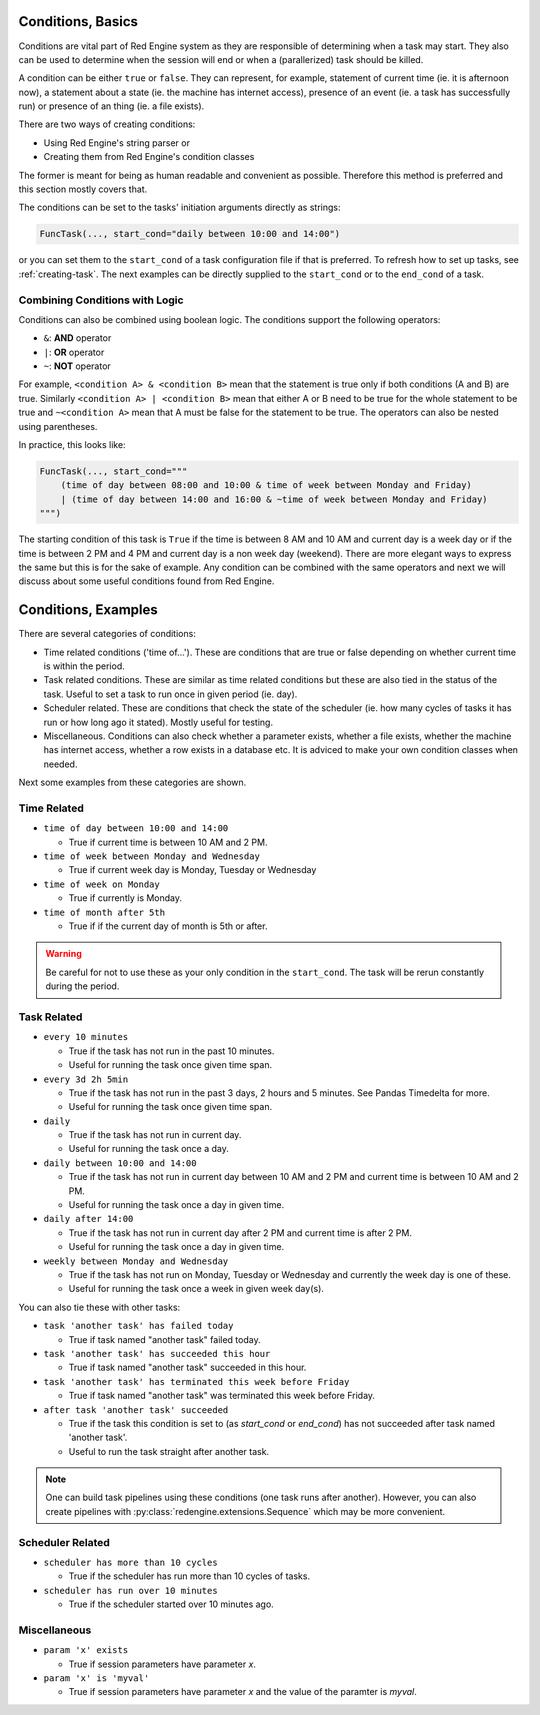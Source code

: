 .. _conditions-intro:

Conditions, Basics
==================

Conditions are vital part of Red Engine system
as they are responsible of determining when a 
task may start. They also can be used to determine
when the session will end or when a (parallerized) 
task should be killed. 

A condition can be either ``true`` or ``false``.
They can represent, for example, statement of 
current time (ie. it is afternoon now), a statement 
about a state (ie. the machine has internet access), 
presence of an event (ie. a task has successfully run) 
or presence of an thing (ie. a file exists).

There are two ways of creating conditions:

- Using Red Engine's string parser or
- Creating them from Red Engine's condition classes

The former is meant for being as human readable
and convenient as possible. Therefore this method 
is preferred and this section mostly covers that.

The conditions can be set to the tasks' initiation 
arguments directly as strings:

.. code-block:: python

    FuncTask(..., start_cond="daily between 10:00 and 14:00")

or you can set them to the ``start_cond`` of a task 
configuration file if that is preferred. To refresh how to 
set up tasks, see :ref:`creating-task`. The next examples 
can be directly supplied to the ``start_cond`` or to the 
``end_cond`` of a task.


Combining Conditions with Logic
-------------------------------

Conditions can also be combined using boolean logic. The 
conditions support the following operators: 

- ``&``: **AND** operator 
- ``|``: **OR** operator 
- ``~``: **NOT** operator

For example, ``<condition A> & <condition B>`` mean that the
statement is true only if both conditions (A and B) are true. 
Similarly ``<condition A> | <condition B>`` mean that either
A or B need to be true for the whole statement to be true and 
``~<condition A>`` mean that A must be false for the 
statement to be true. The operators can also be nested using 
parentheses.

In practice, this looks like:

.. code-block:: python

    FuncTask(..., start_cond="""
        (time of day between 08:00 and 10:00 & time of week between Monday and Friday) 
        | (time of day between 14:00 and 16:00 & ~time of week between Monday and Friday)
    """)

The starting condition of this task is ``True`` if the time is between 8 AM and 10 AM and 
current day is a week day or if the time is between 2 PM and 4 PM and current day is a non 
week day (weekend). There are more elegant ways to express the same but this is for the 
sake of example. Any condition can be combined with the same operators and next we will 
discuss about some useful conditions found from Red Engine.

.. _conditions-examples:

Conditions, Examples
====================

There are several categories of conditions:

- Time related conditions ('time of...'). These are conditions that are true or false depending
  on whether current time is within the period.
- Task related conditions. These are similar as time related conditions but these are also tied
  in the status of the task. Useful to set a task to run once in given period (ie. day).
- Scheduler related. These are conditions that check the state of the scheduler (ie. how many
  cycles of tasks it has run or how long ago it stated). Mostly useful for testing.
- Miscellaneous. Conditions can also check whether a parameter exists, whether a file exists,
  whether the machine has internet access, whether a row exists in a database etc. It is adviced
  to make your own condition classes when needed.

Next some examples from these categories are shown.

Time Related
------------

- ``time of day between 10:00 and 14:00``

  - True if current time is between 10 AM and 2 PM.

- ``time of week between Monday and Wednesday``

  - True if current week day is Monday, Tuesday or Wednesday

- ``time of week on Monday``

  - True if currently is Monday.

- ``time of month after 5th``

  - True if if the current day of month is 5th or after.

.. warning::
    Be careful for not to use these as your only condition in the 
    ``start_cond``. The task will be rerun constantly during the 
    period.

Task Related
------------

- ``every 10 minutes``

  - True if the task has not run in the past 10 minutes.
  - Useful for running the task once given time span.

- ``every 3d 2h 5min``

  - True if the task has not run in the past 3 days, 2 hours 
    and 5 minutes. See Pandas Timedelta for more.
  - Useful for running the task once given time span.

- ``daily``

  - True if the task has not run in current day.
  - Useful for running the task once a day.

- ``daily between 10:00 and 14:00``

  - True if the task has not run in current day between 10 AM 
    and 2 PM and current time is between 10 AM and 2 PM.
  - Useful for running the task once a day in given time.

- ``daily after 14:00``

  - True if the task has not run in current day after 2 PM and 
    current time is after 2 PM.
  - Useful for running the task once a day in given time.

- ``weekly between Monday and Wednesday``

  - True if the task has not run on Monday, Tuesday or Wednesday 
    and currently the week day is one of these.
  - Useful for running the task once a week in given week day(s).

You can also tie these with other tasks:

- ``task 'another task' has failed today``

  - True if task named "another task" failed today.

- ``task 'another task' has succeeded this hour``

  - True if task named "another task" succeeded in this hour.

- ``task 'another task' has terminated this week before Friday``

  - True if task named "another task" was terminated this week 
    before Friday.

- ``after task 'another task' succeeded``

  - True if the task this condition is set to (as `start_cond` or 
    `end_cond`) has not succeeded after task named 'another task'.
  - Useful to run the task straight after another task.

.. note::
    One can build task pipelines using these conditions (one task
    runs after another). However, you can also create pipelines with
    :py:class:`redengine.extensions.Sequence` which may be more convenient.


Scheduler Related
-----------------

- ``scheduler has more than 10 cycles``

  - True if the scheduler has run more than 10 cycles of tasks.

- ``scheduler has run over 10 minutes``

  - True if the scheduler started over 10 minutes ago.

Miscellaneous
-------------

- ``param 'x' exists``

  - True if session parameters have parameter `x`.

- ``param 'x' is 'myval'``

  - True if session parameters have parameter `x` and the value of the paramter is `myval`.